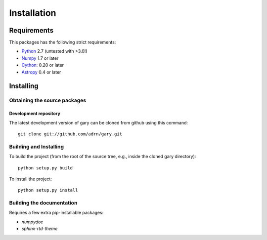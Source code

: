 ************
Installation
************

Requirements
============

This packages has the following strict requirements:

- `Python <http://www.python.org/>`_ 2.7 (untested with >3.0!)

- `Numpy <http://www.numpy.org/>`_ 1.7 or later

- `Cython <http://www.cython.org/>`_: 0.20 or later

- `Astropy <http://www.astropy.org/>`_ 0.4 or later

Installing
==========

Obtaining the source packages
-----------------------------

Development repository
^^^^^^^^^^^^^^^^^^^^^^

The latest development version of gary can be cloned from github
using this command::

   git clone git://github.com/adrn/gary.git

Building and Installing
-----------------------

To build the project (from the root of the source tree, e.g., inside
the cloned gary directory)::

    python setup.py build

To install the project::

    python setup.py install

Building the documentation
--------------------------

Requires a few extra pip-installable packages:

- `numpydoc`

- `sphinx-rtd-theme`

